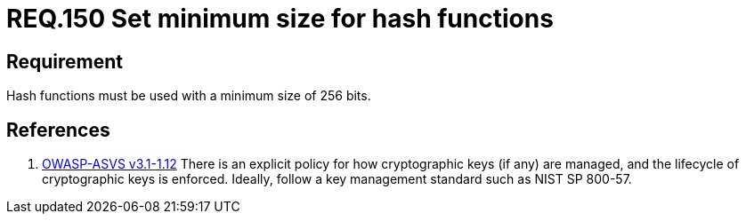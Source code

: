 :slug: rules/150/
:category: cryptography
:description: This document contains the details of the security requirements related to the definition and management of cryptographic systems. This requirement establishes the importance of protecting encrypted sensitive information by setting a minimum size for all hash functions in the system.
:keywords: Requirement, Security, Hash, Function, Size, Cryptography
:rules: yes

= REQ.150 Set minimum size for hash functions

== Requirement

Hash functions must be used with a minimum size of +256+ bits.

== References

. [[r1]] link:https://www.owasp.org/index.php/ASVS_V1_Architecture[+OWASP-ASVS v3.1-1.12+]
There is an explicit policy for how cryptographic keys (if any) are managed,
and the lifecycle of cryptographic keys is enforced.
Ideally, follow a key management standard such as +NIST SP 800-57+.
